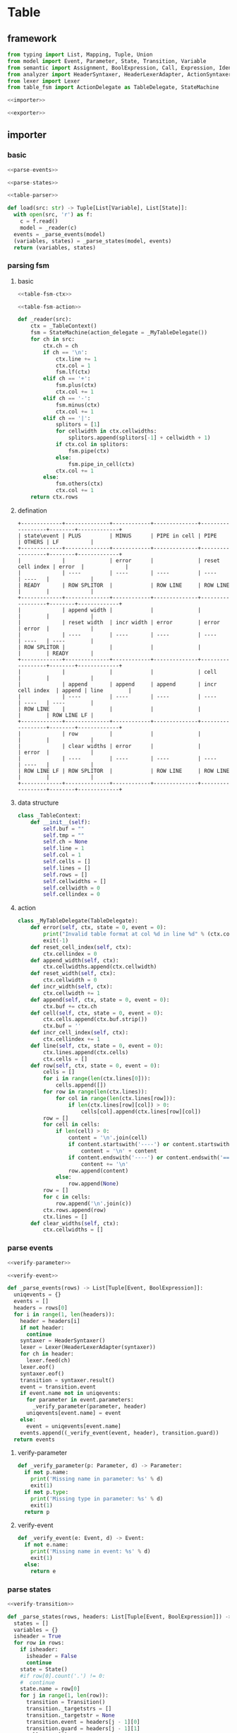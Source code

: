 #+STARTUP: indent
* Table
** framework
#+begin_src python :tangle ${BUILDDIR}/table.py
  from typing import List, Mapping, Tuple, Union
  from model import Event, Parameter, State, Transition, Variable
  from semantic import Assignment, BoolExpression, Call, Expression, Identifier
  from analyzer import HeaderSyntaxer, HeaderLexerAdapter, ActionSyntaxer, ActionLexerAdapter, GuardSyntaxer, GuardLexerAdapter
  from lexer import Lexer
  from table_fsm import ActionDelegate as TableDelegate, StateMachine

  <<importer>>

  <<exporter>>
#+end_src
** importer
*** basic
#+begin_src python :noweb-ref importer
  <<parse-events>>

  <<parse-states>>

  <<table-parser>>

  def load(src: str) -> Tuple[List[Variable], List[State]]:
    with open(src, 'r') as f:
      c = f.read()
      model = _reader(c)
    events = _parse_events(model)
    (variables, states) = _parse_states(model, events)
    return (variables, states)
#+end_src
*** parsing fsm
**** basic
#+begin_src python :noweb-ref table-parser
  <<table-fsm-ctx>>

  <<table-fsm-action>>

  def _reader(src):
      ctx = _TableContext()
      fsm = StateMachine(action_delegate = _MyTableDelegate())
      for ch in src:
          ctx.ch = ch
          if ch == '\n':
              ctx.line += 1
              ctx.col = 1
              fsm.lf(ctx)
          elif ch == '+':
              fsm.plus(ctx)
              ctx.col += 1
          elif ch == '-':
              fsm.minus(ctx)
              ctx.col += 1
          elif ch == '|':
              splitors = [1]
              for cellwidth in ctx.cellwidths:
                  splitors.append(splitors[-1] + cellwidth + 1)
              if ctx.col in splitors:
                  fsm.pipe(ctx)
              else:
                  fsm.pipe_in_cell(ctx)
              ctx.col += 1
          else:
              fsm.others(ctx)
              ctx.col += 1
      return ctx.rows
#+end_src
**** defination
#+begin_src text :tangle ${BUILDDIR}/table_fsm.txt
  +-------------+--------------+------------+--------------+------------------+--------+-------------+
  | state\event | PLUS         | MINUS      | PIPE in cell | PIPE             | OTHERS | LF          |
  +-------------+--------------+------------+--------------+------------------+--------+-------------+
  |             |              | error      |              | reset cell index | error  |             |
  |             | ----         | ----       | ----         | ----             | ----   |             |
  | READY       | ROW SPLITOR  |            | ROW LINE     | ROW LINE         |        |             |
  +-------------+--------------+------------+--------------+------------------+--------+-------------+
  |             | append width |            |              |                  |        |             |
  |             | reset width  | incr width | error        | error            | error  |             |
  |             | ----         | ----       | ----         | ----             | ----   | ----        |
  | ROW SPLITOR |              |            |              |                  |        | READY       |
  +-------------+--------------+------------+--------------+------------------+--------+-------------+
  |             |              |            |              | cell             |        |             |
  |             | append       | append     | append       | incr cell index  | append | line        |
  |             | ----         | ----       | ----         | ----             | ----   | ----        |
  | ROW LINE    |              |            |              |                  |        | ROW LINE LF |
  +-------------+--------------+------------+--------------+------------------+--------+-------------+
  |             | row          |            |              |                  |        |             |
  |             | clear widths | error      |              |                  | error  |             |
  |             | ----         | ----       | ----         | ----             | ----   |             |
  | ROW LINE LF | ROW SPLITOR  |            | ROW LINE     | ROW LINE         |        |             |
  +-------------+--------------+------------+--------------+------------------+--------+-------------+
#+end_src
**** data structure
#+begin_src python :noweb-ref table-fsm-ctx
  class _TableContext:
      def __init__(self):
          self.buf = ""
          self.tmp = ""
          self.ch = None
          self.line = 1
          self.col = 1
          self.cells = []
          self.lines = []
          self.rows = []
          self.cellwidths = []
          self.cellwidth = 0
          self.cellindex = 0
#+end_src
**** action
#+begin_src python :noweb-ref table-fsm-action
  class _MyTableDelegate(TableDelegate):
      def error(self, ctx, state = 0, event = 0):
          print("Invalid table format at col %d in line %d" % (ctx.col, ctx.line))
          exit(-1)
      def reset_cell_index(self, ctx):
          ctx.cellindex = 0
      def append_width(self, ctx):
          ctx.cellwidths.append(ctx.cellwidth)
      def reset_width(self, ctx):
          ctx.cellwidth = 0
      def incr_width(self, ctx):
          ctx.cellwidth += 1
      def append(self, ctx, state = 0, event = 0):
          ctx.buf += ctx.ch
      def cell(self, ctx, state = 0, event = 0):
          ctx.cells.append(ctx.buf.strip())
          ctx.buf = ''
      def incr_cell_index(self, ctx):
          ctx.cellindex += 1
      def line(self, ctx, state = 0, event = 0):
          ctx.lines.append(ctx.cells)
          ctx.cells = []
      def row(self, ctx, state = 0, event = 0):
          cells = []
          for i in range(len(ctx.lines[0])):
              cells.append([])
          for row in range(len(ctx.lines)):
              for col in range(len(ctx.lines[row])):
                  if len(ctx.lines[row][col]) > 0:
                      cells[col].append(ctx.lines[row][col])
          row = []
          for cell in cells:
              if len(cell) > 0:
                  content = '\n'.join(cell)
                  if content.startswith('----') or content.startswith('===='):
                      content = '\n' + content
                  if content.endswith('----') or content.endswith('===='):
                      content += '\n'
                  row.append(content)
              else:
                  row.append(None)
          row = []
          for c in cells:
              row.append('\n'.join(c))
          ctx.rows.append(row)
          ctx.lines = []
      def clear_widths(self, ctx):
          ctx.cellwidths = []
#+end_src
*** parse events
#+begin_src python :noweb-ref parse-events
  <<verify-parameter>>

  <<verify-event>>

  def _parse_events(rows) -> List[Tuple[Event, BoolExpression]]:
    uniqevents = {}
    events = []
    headers = rows[0]
    for i in range(1, len(headers)):
      header = headers[i]
      if not header:
        continue
      syntaxer = HeaderSyntaxer()
      lexer = Lexer(HeaderLexerAdapter(syntaxer))
      for ch in header:
        lexer.feed(ch)
      lexer.eof()
      syntaxer.eof()
      transition = syntaxer.result()
      event = transition.event
      if event.name not in uniqevents:
        for parameter in event.parameters:
          _verify_parameter(parameter, header)
        uniqevents[event.name] = event
      else:
        event = uniqevents[event.name]
      events.append((_verify_event(event, header), transition.guard))
    return events
#+end_src
**** verify-parameter
#+begin_src python :noweb-ref verify-parameter
  def _verify_parameter(p: Parameter, d) -> Parameter:
    if not p.name:
      print('Missing name in parameter: %s' % d)
      exit(1)
    if not p.type:
      print('Missing type in parameter: %s' % d)
      exit(1)
    return p
#+end_src
**** verify-event
#+begin_src python :noweb-ref verify-event
  def _verify_event(e: Event, d) -> Event:
    if not e.name:
      print('Missing name in event: %s' % d)
      exit(1)
    else:
      return e
#+end_src
*** parse states
#+begin_src python :noweb-ref parse-states
  <<verify-transition>>

  def _parse_states(rows, headers: List[Tuple[Event, BoolExpression]]) -> List[State]:
    states = []
    variables = {}
    isheader = True
    for row in rows:
      if isheader:
        isheader = False
        continue
      state = State()
      #if row[0].count('.') != 0:
      #  continue
      state.name = row[0]
      for j in range(1, len(row)):
        transition = Transition()
        transition._targetstrs = []
        transition._targetstr = None
        transition.event = headers[j - 1][0]
        transition.guard = headers[j - 1][1]
        cell = row[j]
        if cell:
          lines = cell.split('\n')
          state_mode = False
          for line in lines:
            if line == '----':
              state_mode = True
              continue
            if not state_mode:
              if len(line) == 0:
                continue
              syntaxer = ActionSyntaxer()
              lexer = Lexer(ActionLexerAdapter(syntaxer))
              for ch in line:
                lexer.feed(ch)
              lexer.eof()
              syntaxer.eof()
              transition.actions.append(syntaxer.result())
              if isinstance(syntaxer.result(), Assignment):
                assignment = syntaxer.result()
                variables[str(assignment.target) + str(assignment.type)] = Variable(str(assignment.target), str(assignment.type))
                if isinstance(assignment.expression, Call):
                  assignment.expression.type = assignment.type
            else:
              transition._targetstrs.append(line)
          if len(transition._targetstrs) > 0:
            transition._targetstr = '\n'.join(transition._targetstrs)
          state.transitions.append(transition)
        else:
          state.transitions.append(transition)
      states.append(state)
    for state in states:
      for t in state.transitions:
        _verify_transition(t, states)
    return ([x for x in variables.values()], states)
#+end_src
**** verify transition
#+begin_src python :noweb-ref verify-transition
  def _verify_transition(t: Transition, states: List[State]):
    if t._targetstr:
      for state in states:
        if t._targetstr == state.name:
          t.target = state
          break
      if not t.target:
        print('Undefined target: %s' % t._targetstr)
        exit(1)
    if len(t.actions) > 0:
      for action in t.actions:
        if isinstance(action, Assignment):
          pass
        elif isinstance(action, Call):
          for arg in action.operands:
            if not isinstance(arg, Identifier):
              continue
            found: bool = False
            for param in t.event.parameters:
              if str(arg) == str(param.name):
                found = True
                break
            if not found:
              print('Undefined action arguments "%s" in action: %s' % (arg, action))
              exit(1)
#+end_src
** exporter
*** basic
#+begin_src python :noweb-ref exporter
  <<export-headers>>

  <<export-content>>

  def _save(model, dst: str):
    maxwidths = [0] * len(model[0])
    for i in range(len(model)):
      for j in range(len(model[i])):
        if model[i][j]:
          celllen = max(map(lambda x: len(x), model[i][j].split('\n')))
        else:
          celllen = 0
        celllen = (celllen + 2) if celllen > 0 else 1
        if celllen > maxwidths[j]:
          maxwidths[j] = celllen
    linesplitor = '+%s+' % '+'.join(map(lambda x: '-' * x if x > 0 else '-', maxwidths))
    with open(dst, 'w') as out:
      out.write(linesplitor + '\n')
      for i in range(len(model)):
        maxline = 0
        for j in range(len(model[i])):
          cell = model[i][j]
          linecnt = len(cell.split('\n')) if cell else 0
          if linecnt > maxline:
            maxline = linecnt
        row = []
        for j in range(len(model[i])):
          cell = model[i][j]
          lines = cell.split('\n') if cell else []
          if len(lines) < maxline:
            row.append([''] * (maxline - len(lines)) + lines)
          else:
            row.append(lines)
        for k in range(maxline):
          ln = []
          for j in range(len(model[i])):
            ln.append(' ' + row[j][k].ljust(maxwidths[j] - 1))
          out.write('|%s|\n' % '|'.join(ln))
        out.write(linesplitor + '\n')

  def save(dst: str, variables: List[Variable], states: List[State], args):
    import os.path
    if dst.endswith('table'):
      dst = dst[:-5] + 'txt'

    model = []
    pairs = {}
    idx = 0
    for state in states:
      for transition in state.transitions:
        event = transition.event
        key = str(event) + str(transition.guard)
        if key not in pairs:
          pairs[str(event) + str(transition.guard)] = (idx, event, transition.guard)
          idx += 1
    headers = [x for x in pairs.values()]
    headers.sort()
    _export_headers(model, headers)
    rows = []
    for state in states:
      row = [state]
      for (_, event, guard) in headers:
        found = False
        for transition in state.transitions:
          if event == transition.event and (str(guard) == str(transition.guard)):
            row.append((transition.target if transition.target != state else None, transition.actions))
            found = True
            break
        if not found:
          row.append((None, None))
      rows.append(row)
    _export_content(model, rows)
    _save(model, dst)
#+end_src
*** export headers
#+begin_src python :noweb-ref export-headers
  def _export_headers(model, values: List[Tuple[int, Event, Expression]]):
    headers = []
    for (_, event, guard) in values:
      header = ''
      if len(event.parameters) > 0:
        header += '%s(%s)' % (event.name, ', '.join(['%s: %s' % (x.name, x.type) for x in event.parameters]))
      else:
        header += '%s' % (event.name)
      if guard:
        header += '[%s]' % str(guard)
      headers.append(header)
    model.append(['state\event'] + headers)
#+end_src
*** export content
#+begin_src python :noweb-ref export-content
  def _export_content(model, values: List[List[Union[State, Tuple[State, List[Union[Assignment, Expression]]]]]]):
    for line in values:
      row = []
      for cell in line:
        if isinstance(cell, State):
          row.append(cell.name)
        elif isinstance(cell, tuple):
          (state, actions) = cell
          content = ''
          if actions:
            tmp = []
            for x in actions:
              if isinstance(x, Assignment):
                tmp.append('%s: %s = %s' % (str(x.target), str(x.type), str(x.expression).replace('()', '')))
              else:
                tmp.append(str(x).replace('()', ''))
            content += '\n'.join(tmp)
          content += '\n----\n'
          if state:
            content += state.name
          if content == '\n----\n':
            content = None
          row.append(content)
      model.append(row)
#+end_src
